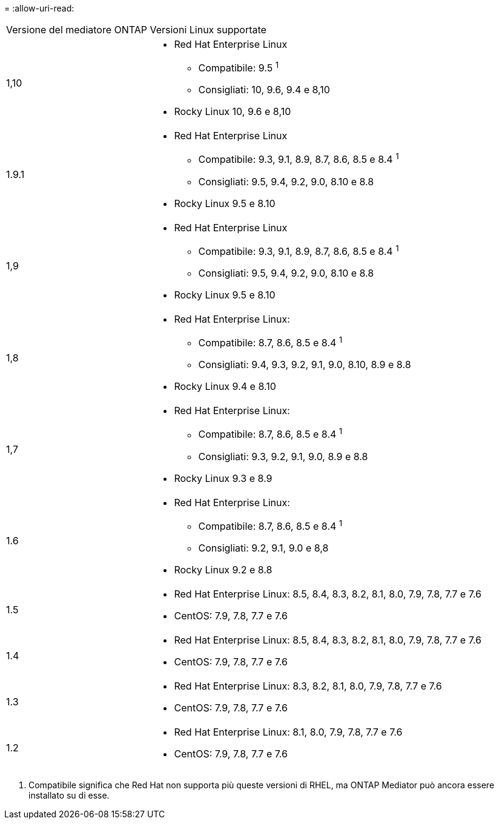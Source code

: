 = 
:allow-uri-read: 


[cols="30,70"]
|===


| Versione del mediatore ONTAP | Versioni Linux supportate 


 a| 
1,10
 a| 
* Red Hat Enterprise Linux
+
** Compatibile: 9.5 ^1^
** Consigliati: 10, 9.6, 9.4 e 8,10


* Rocky Linux 10, 9.6 e 8,10




 a| 
1.9.1
 a| 
* Red Hat Enterprise Linux
+
** Compatibile: 9.3, 9.1, 8.9, 8.7, 8.6, 8.5 e 8.4 ^1^
** Consigliati: 9.5, 9.4, 9.2, 9.0, 8.10 e 8.8


* Rocky Linux 9.5 e 8.10




 a| 
1,9
 a| 
* Red Hat Enterprise Linux
+
** Compatibile: 9.3, 9.1, 8.9, 8.7, 8.6, 8.5 e 8.4 ^1^
** Consigliati: 9.5, 9.4, 9.2, 9.0, 8.10 e 8.8


* Rocky Linux 9.5 e 8.10




 a| 
1,8
 a| 
* Red Hat Enterprise Linux:
+
** Compatibile: 8.7, 8.6, 8.5 e 8.4 ^1^
** Consigliati: 9.4, 9.3, 9.2, 9.1, 9.0, 8.10, 8.9 e 8.8


* Rocky Linux 9.4 e 8.10




 a| 
1,7
 a| 
* Red Hat Enterprise Linux:
+
** Compatibile: 8.7, 8.6, 8.5 e 8.4 ^1^
** Consigliati: 9.3, 9.2, 9.1, 9.0, 8.9 e 8.8


* Rocky Linux 9.3 e 8.9




 a| 
1.6
 a| 
* Red Hat Enterprise Linux:
+
** Compatibile: 8.7, 8.6, 8.5 e 8.4 ^1^
** Consigliati: 9.2, 9.1, 9.0 e 8,8


* Rocky Linux 9.2 e 8.8




 a| 
1.5
 a| 
* Red Hat Enterprise Linux: 8.5, 8.4, 8.3, 8.2, 8.1, 8.0, 7.9, 7.8, 7.7 e 7.6
* CentOS: 7.9, 7.8, 7.7 e 7.6




 a| 
1.4
 a| 
* Red Hat Enterprise Linux: 8.5, 8.4, 8.3, 8.2, 8.1, 8.0, 7.9, 7.8, 7.7 e 7.6
* CentOS: 7.9, 7.8, 7.7 e 7.6




 a| 
1.3
 a| 
* Red Hat Enterprise Linux: 8.3, 8.2, 8.1, 8.0, 7.9, 7.8, 7.7 e 7.6
* CentOS: 7.9, 7.8, 7.7 e 7.6




 a| 
1.2
 a| 
* Red Hat Enterprise Linux: 8.1, 8.0, 7.9, 7.8, 7.7 e 7.6
* CentOS: 7.9, 7.8, 7.7 e 7.6


|===
. Compatibile significa che Red Hat non supporta più queste versioni di RHEL, ma ONTAP Mediator può ancora essere installato su di esse.

